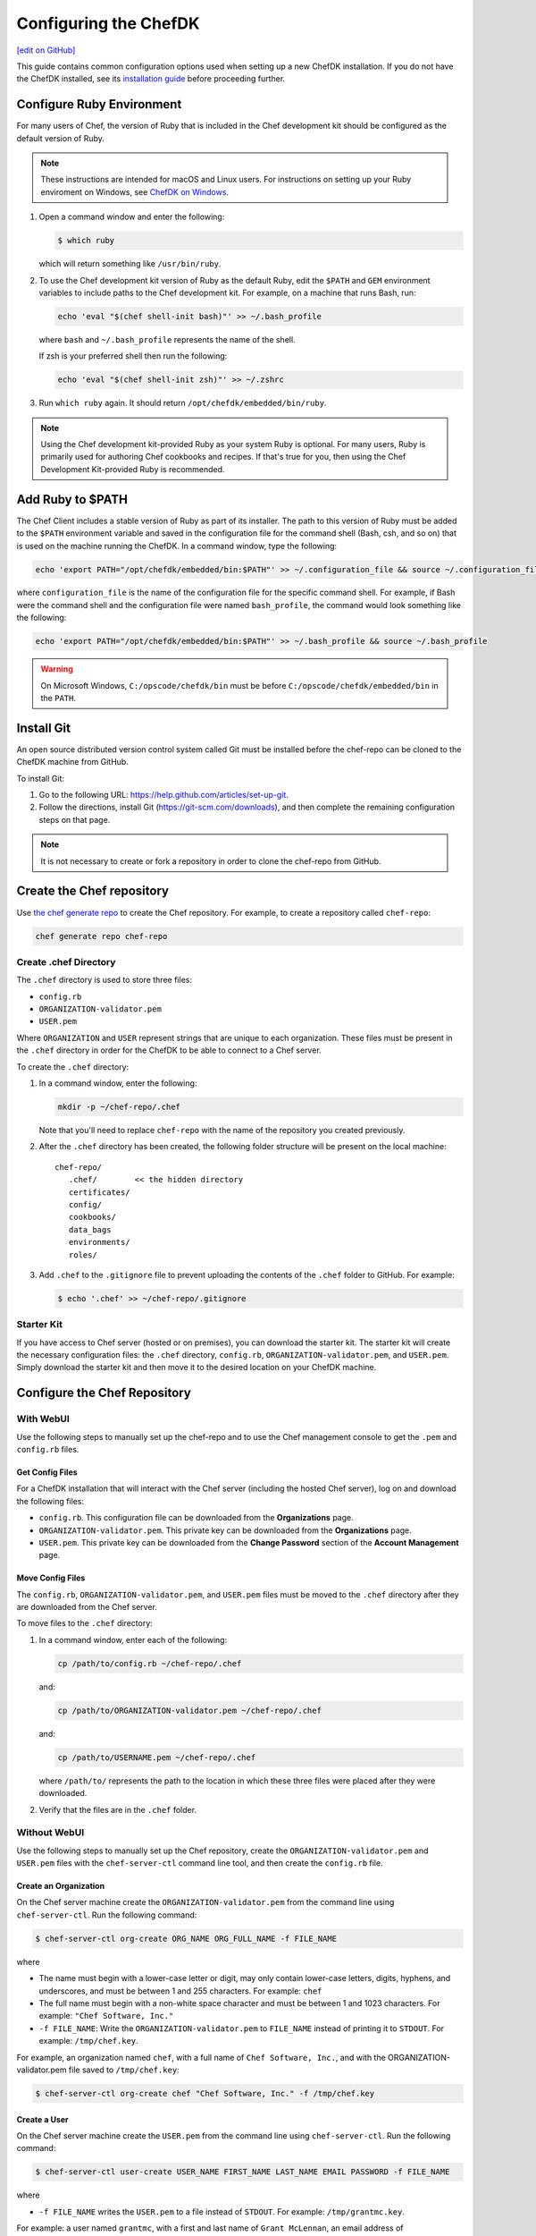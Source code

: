 =====================================================
Configuring the ChefDK
=====================================================
`[edit on GitHub] <https://github.com/chef/chef-web-docs/blob/master/chef_master/source/chefdk_setup.rst>`__

This guide contains common configuration options used when setting up a new ChefDK installation. If you do not have the ChefDK installed, see its  `installation guide </install_dk.html>`__ before proceeding further.

Configure Ruby Environment
=====================================================
For many users of Chef, the version of Ruby that is included in the Chef development kit should be configured as the default version of Ruby.

.. note:: These instructions are intended for macOS and Linux users. For instructions on setting up your Ruby enviroment on Windows, see `ChefDK on Windows </dk_windows.html#configure-environment>`__.

#. Open a command window and enter the following:

   .. code-block:: bash

      $ which ruby

   which will return something like ``/usr/bin/ruby``.
#. To use the Chef development kit version of Ruby as the default Ruby, edit the ``$PATH`` and ``GEM`` environment variables to include paths to the Chef development kit. For example, on a machine that runs Bash, run:

   .. code-block:: bash

      echo 'eval "$(chef shell-init bash)"' >> ~/.bash_profile

   where ``bash`` and ``~/.bash_profile`` represents the name of the shell.

   If zsh is your preferred shell then run the following:

   .. code-block:: bash

    echo 'eval "$(chef shell-init zsh)"' >> ~/.zshrc

#. Run ``which ruby`` again. It should return ``/opt/chefdk/embedded/bin/ruby``.

.. note:: Using the Chef development kit-provided Ruby as your system Ruby is optional. For many users, Ruby is primarily used for authoring Chef cookbooks and recipes. If that's true for you, then using the Chef Development Kit-provided Ruby is recommended.


Add Ruby to $PATH
=====================================================
The Chef Client includes a stable version of Ruby as part of its installer. The path to this version of Ruby must be added to the ``$PATH`` environment variable and saved in the configuration file for the command shell (Bash, csh, and so on) that is used on the machine running the ChefDK. In a command window, type the following:

.. code-block:: bash

   echo 'export PATH="/opt/chefdk/embedded/bin:$PATH"' >> ~/.configuration_file && source ~/.configuration_file

where ``configuration_file`` is the name of the configuration file for the specific command shell. For example, if Bash were the command shell and the configuration file were named ``bash_profile``, the command would look something like the following:

.. code-block:: bash

   echo 'export PATH="/opt/chefdk/embedded/bin:$PATH"' >> ~/.bash_profile && source ~/.bash_profile

.. warning:: On Microsoft Windows, ``C:/opscode/chefdk/bin`` must be before ``C:/opscode/chefdk/embedded/bin`` in the ``PATH``.

Install Git
=====================================================
An open source distributed version control system called Git must be installed before the chef-repo can be cloned to the ChefDK machine from GitHub.

To install Git:

#. Go to the following URL: https://help.github.com/articles/set-up-git.

#. Follow the directions, install Git (https://git-scm.com/downloads), and then complete the remaining configuration steps on that page.

.. note:: It is not necessary to create or fork a repository in order to clone the chef-repo from GitHub.


Create the Chef repository
=====================================================

Use `the chef generate repo </ctl_chef.html#chef-generate-repo>`__ to create the Chef repository. For example, to create a repository called ``chef-repo``:

.. code-block:: bash

   chef generate repo chef-repo

Create .chef Directory
-----------------------------------------------------

.. tag install_chef_client_repo_manual_chef_directory

The ``.chef`` directory is used to store three files:

* ``config.rb``
* ``ORGANIZATION-validator.pem``
* ``USER.pem``

Where ``ORGANIZATION`` and ``USER`` represent strings that are unique to each organization. These files must be present in the ``.chef`` directory in order for the ChefDK to be able to connect to a Chef server.

To create the ``.chef`` directory:

#. In a command window, enter the following:

   .. code-block:: bash

      mkdir -p ~/chef-repo/.chef

   Note that you'll need to replace ``chef-repo`` with the name of the repository you created previously.

#. After the ``.chef`` directory has been created, the following folder structure will be present on the local machine::

      chef-repo/
         .chef/        << the hidden directory
         certificates/
         config/
         cookbooks/
         data_bags
         environments/
         roles/

#. Add ``.chef`` to the ``.gitignore`` file to prevent uploading the contents of the ``.chef`` folder to GitHub. For example:

   .. code-block:: bash

      $ echo '.chef' >> ~/chef-repo/.gitignore

.. end_tag

Starter Kit
-----------------------------------------------------
If you have access to Chef server (hosted or on premises), you can download the starter kit. The starter kit will create the necessary configuration files: the ``.chef`` directory, ``config.rb``, ``ORGANIZATION-validator.pem``, and ``USER.pem``. Simply download the starter kit and then move it to the desired location on your ChefDK machine.

Configure the Chef Repository
=====================================================

With WebUI
-----------------------------------------------------
Use the following steps to manually set up the chef-repo and to use the Chef management console to get the ``.pem`` and ``config.rb`` files.

Get Config Files
+++++++++++++++++++++++++++++++++++++++++++++++++++++

For a ChefDK installation that will interact with the Chef server (including the hosted Chef server), log on and download the following files:

* ``config.rb``. This configuration file can be downloaded from the **Organizations** page.
* ``ORGANIZATION-validator.pem``. This private key can be downloaded from the **Organizations** page.
* ``USER.pem``. This private key can be downloaded from the **Change Password** section of the **Account Management** page.

Move Config Files
+++++++++++++++++++++++++++++++++++++++++++++++++++++

The ``config.rb``, ``ORGANIZATION-validator.pem``, and ``USER.pem`` files must be moved to the ``.chef`` directory after they are downloaded from the Chef server.

To move files to the ``.chef`` directory:

#. In a command window, enter each of the following:

   .. code-block:: bash

      cp /path/to/config.rb ~/chef-repo/.chef

   and:

   .. code-block:: bash

      cp /path/to/ORGANIZATION-validator.pem ~/chef-repo/.chef

   and:

   .. code-block:: bash

      cp /path/to/USERNAME.pem ~/chef-repo/.chef

   where ``/path/to/`` represents the path to the location in which these three files were placed after they were downloaded.

#. Verify that the files are in the ``.chef`` folder.

Without WebUI
-----------------------------------------------------
Use the following steps to manually set up the Chef repository, create the ``ORGANIZATION-validator.pem`` and ``USER.pem`` files with the ``chef-server-ctl`` command line tool, and then create the ``config.rb`` file.

Create an Organization
+++++++++++++++++++++++++++++++++++++++++++++++++++++

On the Chef server machine create the ``ORGANIZATION-validator.pem`` from the command line using ``chef-server-ctl``. Run the following command:

.. code-block:: bash

   $ chef-server-ctl org-create ORG_NAME ORG_FULL_NAME -f FILE_NAME

where

* The name must begin with a lower-case letter or digit, may only contain lower-case letters, digits, hyphens, and underscores, and must be between 1 and 255 characters. For example: ``chef``
* The full name must begin with a non-white space character and must be between 1 and 1023 characters. For example: ``"Chef Software, Inc."``
* ``-f FILE_NAME``: Write the ``ORGANIZATION-validator.pem`` to ``FILE_NAME`` instead of printing it to ``STDOUT``. For example: ``/tmp/chef.key``.

For example, an organization named ``chef``, with a full name of ``Chef Software, Inc.``, and with the ORGANIZATION-validator.pem file saved to ``/tmp/chef.key``:

.. code-block:: bash

   $ chef-server-ctl org-create chef "Chef Software, Inc." -f /tmp/chef.key

Create a User
+++++++++++++++++++++++++++++++++++++++++++++++++++++

On the Chef server machine create the ``USER.pem`` from the command line using ``chef-server-ctl``. Run the following command:

.. code-block:: bash

   $ chef-server-ctl user-create USER_NAME FIRST_NAME LAST_NAME EMAIL PASSWORD -f FILE_NAME

where

* ``-f FILE_NAME`` writes the ``USER.pem`` to a file instead of ``STDOUT``. For example: ``/tmp/grantmc.key``.

For example: a user named ``grantmc``, with a first and last name of ``Grant McLennan``, an email address of ``grantmc@chef.io``, a poorly-chosen password, and a ``USER.pem`` file saved to ``/tmp/grantmc.key``:

.. code-block:: bash

   $ chef-server-ctl user-create grantmc Grant McLennan grantmc@chef.io p@s5w0rD! -f /tmp/grantmc.key

Move .pem Files
+++++++++++++++++++++++++++++++++++++++++++++++++++++

The ``ORGANIZATION-validator.pem`` and ``USER.pem`` files must be moved to the ``.chef`` directory after they are downloaded from the Chef server.

To move files to the .chef directory:

#. In a command window, enter each of the following:

   .. code-block:: bash

      cp /path/to/ORGANIZATION-validator.pem ~/chef-repo/.chef

   and:

   .. code-block:: bash

      cp /path/to/USERNAME.pem ~/chef-repo/.chef

   where ``/path/to/`` represents the path to the location in which these three files were placed after they were downloaded.

#. Verify that the files are in the ``.chef`` folder.

Create the config.rb File
+++++++++++++++++++++++++++++++++++++++++++++++++++++

The ``config.rb`` file must be created in the ``.chef`` folder. It should look similar to:

.. code-block:: ruby

   current_dir = File.dirname(__FILE__)
   log_level                :info
   log_location             STDOUT
   node_name                'node_name'
   client_key               "#{current_dir}/USER.pem"
   validation_client_name   'ORG_NAME-validator'
   validation_key           "#{current_dir}/ORGANIZATION-validator.pem"
   chef_server_url          'https://api.chef.io/organizations/ORG_NAME'
   cache_type               'BasicFile'
   cache_options( :path => "#{ENV['HOME']}/.chef/checksums" )
   cookbook_path            ["#{current_dir}/../cookbooks"]

At a minimum, you must update the following settings with the appropriate values:

* ``client_key`` should point to the location of the Chef server user's ``.pem`` file on your ChefDK machine.
* ``validation_client_name`` should be updated with the name of the desired organization that was created on the Chef server.
* ``validation_key`` should point to the location of your organization's ``.pem`` file on your ChefDK machine.
* ``chef_server_url`` must be updated with the domain or IP address used to access the Chef server.

See the `knife config.rb documentation </config_rb.html>`__ for more details.

Get SSL Certificates
=====================================================
Chef server 12 enables SSL verification by default for all requests made to the server, such as those made by knife and the chef-client. The certificate that is generated during the installation of the Chef server is self-signed, which means there isn't a signing certificate authority (CA) to verify. In addition, this certificate must be downloaded to any machine from which knife and/or the chef-client will make requests to the Chef server.

Use the ``knife ssl fetch`` subcommand to pull the SSL certificate down from the Chef server:

.. code-block:: bash

   knife ssl fetch

See `SSL Certificates </chef_client_security.html#ssl-certificates>`__ for more information about how knife and the chef-client use SSL certificates generated by the Chef server.

Verify Install
=====================================================
The ChefDK is installed correctly when it is able to use ``knife`` to communicate with the Chef server.

To verify that the ChefDK can connect to the Chef server:

#. In a command window, navigate to the Chef repository:

   .. code-block:: bash

      cd ~/chef-repo

#. In a command window, enter the following:

   .. code-block:: bash

      knife client list

   to return a list of clients (registered nodes and ChefDK installations) that have access to the Chef server. For example:

   .. code-block:: bash

      chefdk_machine
      registered_node
